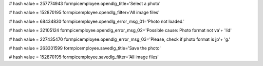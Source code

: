 
# hash value = 257774943
formpicemployee.opendlg_title='Select a photo'


# hash value = 152870195
formpicemployee.opendlg_filter='All image files'


# hash value = 68434830
formpicemployee.opendlg_error_msg_01='Photo not loaded.'


# hash value = 32105124
formpicemployee.opendlg_error_msg_02='Possible cause: Photo format not va'+
'lid'


# hash value = 227435470
formpicemployee.opendlg_error_msg_03='Please, check if photo format is jp'+
'g.'


# hash value = 263301599
formpicemployee.savedlg_title='Save the photo'


# hash value = 152870195
formpicemployee.savedlg_filter='All image files'


